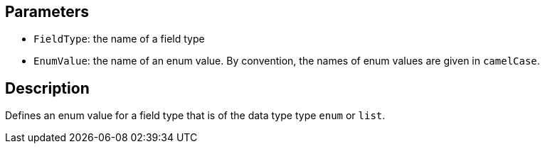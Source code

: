 == Parameters

* `FieldType`: the name of a field type
* `EnumValue`: the name of an enum value. By convention, the names of enum values are given in `camelCase`.

== Description

Defines an enum value for a field type that is of the data type type `enum` or `list`.